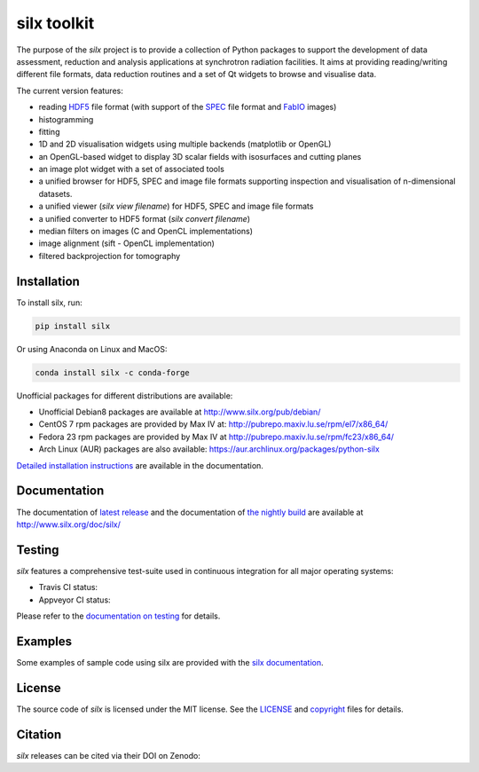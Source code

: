 
silx toolkit
============

The purpose of the *silx* project is to provide a collection of Python packages to support the
development of data assessment, reduction and analysis applications at synchrotron
radiation facilities.
It aims at providing reading/writing different file formats, data reduction routines
and a set of Qt widgets to browse and visualise data.

The current version features:

* reading `HDF5 <https://www.hdfgroup.org/HDF5/>`_  file format (with support of the
  `SPEC <https://certif.com/spec.html>`_ file format and
  `FabIO <http://www.silx.org/doc/fabio/dev/getting_started.html#list-of-file-formats-that-fabio-can-read-and-write>`_
  images)
* histogramming
* fitting
* 1D and 2D visualisation widgets using multiple backends (matplotlib or OpenGL)
* an OpenGL-based widget to display 3D scalar fields with isosurfaces and cutting planes
* an image plot widget with a set of associated tools
* a unified browser for HDF5, SPEC and image file formats supporting inspection and
  visualisation of n-dimensional datasets.
* a unified viewer (*silx view filename*) for HDF5, SPEC and image file formats
* a unified converter to HDF5 format (*silx convert filename*)
* median filters on images (C and OpenCL implementations)
* image alignment (sift - OpenCL implementation)
* filtered backprojection for tomography

Installation
------------

To install silx, run:

.. code-block:: bash 
 
    pip install silx
    
Or using Anaconda on Linux and MacOS:

.. code-block:: bash 
    
    conda install silx -c conda-forge

Unofficial packages for different distributions are available:

- Unofficial Debian8 packages are available at http://www.silx.org/pub/debian/
- CentOS 7 rpm packages are provided by Max IV at: http://pubrepo.maxiv.lu.se/rpm/el7/x86_64/
- Fedora 23 rpm packages are provided by Max IV at http://pubrepo.maxiv.lu.se/rpm/fc23/x86_64/
- Arch Linux (AUR) packages are also available: https://aur.archlinux.org/packages/python-silx

`Detailed installation instructions <http://www.silx.org/doc/silx/dev/install.html>`_
are available in the documentation.

Documentation
-------------

The documentation of `latest release <http://www.silx.org/doc/silx/latest/>`_ and
the documentation of `the nightly build <http://www.silx.org/doc/silx/dev>`_ are
available at http://www.silx.org/doc/silx/

Testing
-------

*silx* features a comprehensive test-suite used in continuous integration for
all major operating systems:

- Travis CI status: |Travis Status|
- Appveyor CI status: |Appveyor Status|

Please refer to the `documentation on testing <http://www.silx.org/doc/silx/dev/install.html#testing>`_
for details.

Examples
--------

Some examples of sample code using silx are provided with the
`silx documentation <http://www.silx.org/doc/silx/dev/sample_code/index.html>`_.


License
-------

The source code of *silx* is licensed under the MIT license.
See the `LICENSE <https://github.com/silx-kit/silx/blob/master/LICENSE>`_ and
`copyright <https://github.com/silx-kit/silx/blob/master/copyright>`_ files for details.

Citation
--------

*silx* releases can be cited via their DOI on Zenodo: |zenodo DOI|

.. |Travis Status| image:: https://travis-ci.org/silx-kit/silx.svg?branch=master
   :target: https://travis-ci.org/silx-kit/silx
.. |Appveyor Status| image:: https://ci.appveyor.com/api/projects/status/qgox9ei0wxwfagrb/branch/master?svg=true
   :target: https://ci.appveyor.com/project/ESRF/silx
.. |zenodo DOI| image:: https://zenodo.org/badge/DOI/10.5281/zenodo.591709.svg
   :target: https://doi.org/10.5281/zenodo.591709
